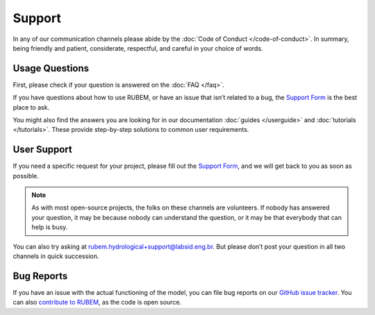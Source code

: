 Support
=======

In any of our communication channels please abide by the :doc:`Code of Conduct </code-of-conduct>`. In summary, being friendly and patient, considerate, respectful, and careful in your choice of words.

Usage Questions
---------------

First, please check if your question is answered on the :doc:`FAQ </faq>`.

If you have questions about how to use RUBEM, or have an issue that isn’t related to a bug, the `Support Form <https://forms.gle/JmxWKoXh4C29V2rD8>`__ is the best place to ask.

You might also find the answers you are looking for in our documentation :doc:`guides </userguide>` and :doc:`tutorials </tutorials>`. These provide step-by-step solutions to common user requirements.


User Support
------------

If you need a specific request for your project, please fill out the `Support Form <https://forms.gle/JmxWKoXh4C29V2rD8>`__, and we will get back to you as soon as possible.

.. note::

    As with most open-source projects, the folks on these channels are volunteers. If nobody has answered your question, it may be because nobody can understand the question, or it may be that everybody that can help is busy.

You can also try asking at `rubem.hydrological+support@labsid.eng.br <mailto:rubem.hydrological+support@labsid.eng.br>`__. But please don’t post your question in all two channels in quick succession.

Bug Reports
-----------

If you have an issue with the actual functioning of the model, you can file bug reports on our `GitHub issue tracker <https://github.com/LabSid-USP/RUBEM/issues>`_. You can also `contribute to RUBEM <https://github.com/LabSid-USP/RUBEM/blob/main/CONTRIBUTING.md>`_, as the code is open source.